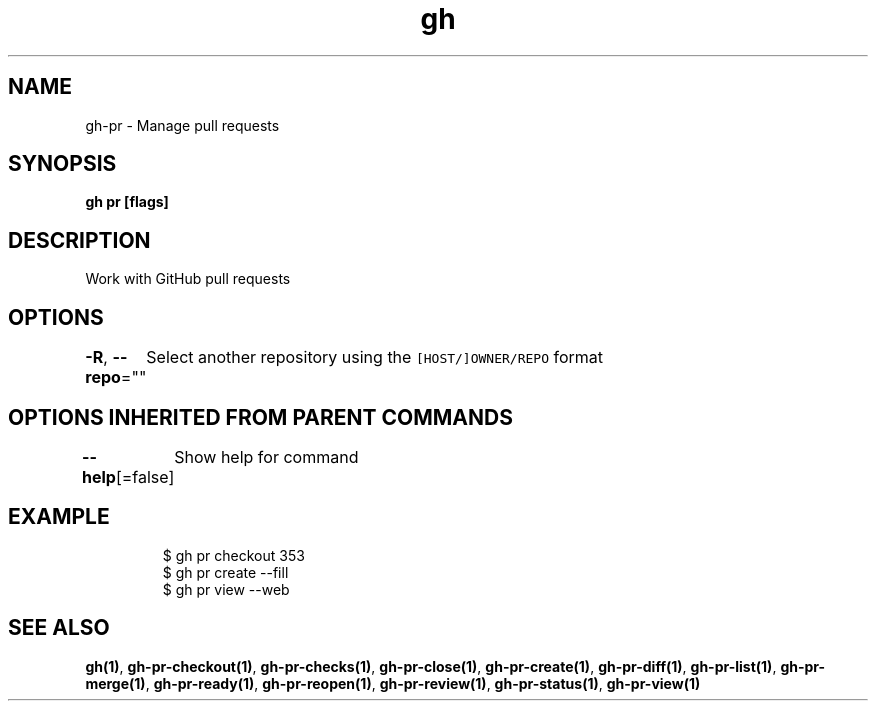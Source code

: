 .nh
.TH "gh" "1" "Dec 2020" "" ""

.SH NAME
.PP
gh\-pr \- Manage pull requests


.SH SYNOPSIS
.PP
\fBgh pr  [flags]\fP


.SH DESCRIPTION
.PP
Work with GitHub pull requests


.SH OPTIONS
.PP
\fB\-R\fP, \fB\-\-repo\fP=""
	Select another repository using the \fB\fC[HOST/]OWNER/REPO\fR format


.SH OPTIONS INHERITED FROM PARENT COMMANDS
.PP
\fB\-\-help\fP[=false]
	Show help for command


.SH EXAMPLE
.PP
.RS

.nf
$ gh pr checkout 353
$ gh pr create \-\-fill
$ gh pr view \-\-web


.fi
.RE


.SH SEE ALSO
.PP
\fBgh(1)\fP, \fBgh\-pr\-checkout(1)\fP, \fBgh\-pr\-checks(1)\fP, \fBgh\-pr\-close(1)\fP, \fBgh\-pr\-create(1)\fP, \fBgh\-pr\-diff(1)\fP, \fBgh\-pr\-list(1)\fP, \fBgh\-pr\-merge(1)\fP, \fBgh\-pr\-ready(1)\fP, \fBgh\-pr\-reopen(1)\fP, \fBgh\-pr\-review(1)\fP, \fBgh\-pr\-status(1)\fP, \fBgh\-pr\-view(1)\fP
